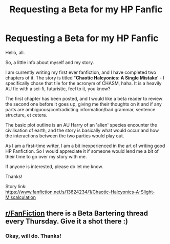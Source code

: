 #+TITLE: Requesting a Beta for my HP Fanfic

* Requesting a Beta for my HP Fanfic
:PROPERTIES:
:Author: OhAxyte
:Score: 2
:DateUnix: 1593556271.0
:DateShort: 2020-Jul-01
:FlairText: Request :) :slytherin_author::snoo_simple_smile:
:END:
Hello, all.

So, a little info about myself and my story.

I am currently writing my first ever fanfiction, and I have completed two chapters of it. The story is titled "*Chaotic Halcyonics: A Single Mistake*' - I specifically chose that tile for the acronym of CHASM, haha. It is a heavily AU fic with a sci-fi, futuristic, feel to it, you know?

The first chapter has been posted, and I would like a beta reader to review the second one before it goes up, giving me their thoughts on it and if any parts are ambiguous/contradicting information/bad grammar, sentence structure, et cetera.

The basic plot outline is an AU Harry of an 'alien' species encounter the civilisation of earth, and the story is basically what would occur and how the interactions between the two parties would play out.

As I am a first-time writer, I am a bit inexperienced in the art of writing good HP Fanfiction. So I would appreciate it if someone would lend me a bit of their time to go over my story with me.

If anyone is interested, please do let me know.

Thanks!

Story link:\\
[[https://www.fanfiction.net/s/13624234/1/Chaotic-Halcyonics-A-Slight-Miscalculation]]


** [[/r/FanFiction][r/FanFiction]] there is a Beta Bartering thread every Thursday. Give it a shot there :)
:PROPERTIES:
:Author: StellaStarMagic
:Score: 2
:DateUnix: 1593581832.0
:DateShort: 2020-Jul-01
:END:

*** Okay, will do. Thanks!
:PROPERTIES:
:Author: OhAxyte
:Score: 2
:DateUnix: 1593695678.0
:DateShort: 2020-Jul-02
:END:
